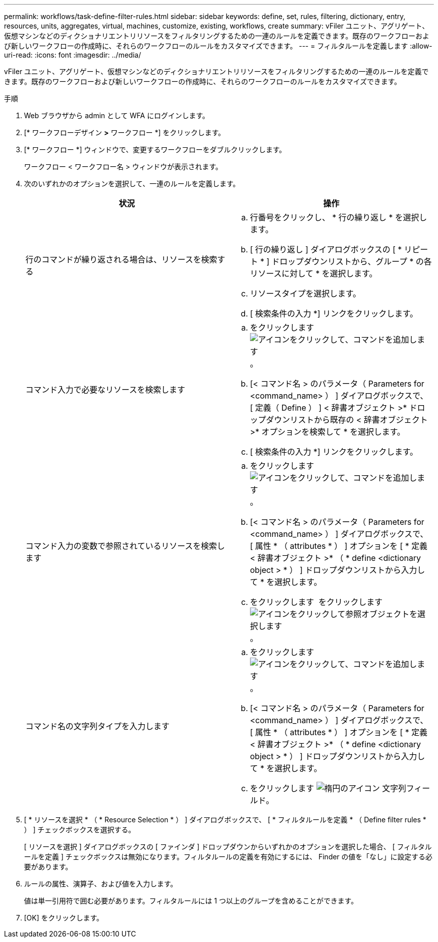 ---
permalink: workflows/task-define-filter-rules.html 
sidebar: sidebar 
keywords: define, set, rules, filtering, dictionary, entry, resources, units, aggregates, virtual, machines, customize, existing, workflows, create 
summary: vFiler ユニット、アグリゲート、仮想マシンなどのディクショナリエントリリソースをフィルタリングするための一連のルールを定義できます。既存のワークフローおよび新しいワークフローの作成時に、それらのワークフローのルールをカスタマイズできます。 
---
= フィルタルールを定義します
:allow-uri-read: 
:icons: font
:imagesdir: ../media/


[role="lead"]
vFiler ユニット、アグリゲート、仮想マシンなどのディクショナリエントリリソースをフィルタリングするための一連のルールを定義できます。既存のワークフローおよび新しいワークフローの作成時に、それらのワークフローのルールをカスタマイズできます。

.手順
. Web ブラウザから admin として WFA にログインします。
. [* ワークフローデザイン *>* ワークフロー *] をクリックします。
. [* ワークフロー *] ウィンドウで、変更するワークフローをダブルクリックします。
+
ワークフロー < ワークフロー名 > ウィンドウが表示されます。

. 次のいずれかのオプションを選択して、一連のルールを定義します。
+
[cols="2*"]
|===
| 状況 | 操作 


 a| 
行のコマンドが繰り返される場合は、リソースを検索する
 a| 
.. 行番号をクリックし、 * 行の繰り返し * を選択します。
.. [ 行の繰り返し ] ダイアログボックスの [ * リピート * ] ドロップダウンリストから、グループ * の各リソースに対して * を選択します。
.. リソースタイプを選択します。
.. [ 検索条件の入力 *] リンクをクリックします。




 a| 
コマンド入力で必要なリソースを検索します
 a| 
.. をクリックします image:../media/add_object_wfa_icon.gif["アイコンをクリックして、コマンドを追加します"]。
.. [< コマンド名 > のパラメータ（ Parameters for <command_name> ） ] ダイアログボックスで、 [ 定義（ Define ） ] < 辞書オブジェクト >* ドロップダウンリストから既存の < 辞書オブジェクト >* オプションを検索して * を選択します。
.. [ 検索条件の入力 *] リンクをクリックします。




 a| 
コマンド入力の変数で参照されているリソースを検索します
 a| 
.. をクリックします image:../media/add_object_wfa_icon.gif["アイコンをクリックして、コマンドを追加します"]。
.. [< コマンド名 > のパラメータ（ Parameters for <command_name> ） ] ダイアログボックスで、 [ 属性 * （ attributes * ） ] オプションを [ * 定義 < 辞書オブジェクト >* （ * define <dictionary object > * ） ] ドロップダウンリストから入力して * を選択します。
.. をクリックします image:../media/ellipses.gif[""] をクリックします image:../media/resource_selection_icon_wfa.gif["アイコンをクリックして参照オブジェクトを選択します"]。




 a| 
コマンド名の文字列タイプを入力します
 a| 
.. をクリックします image:../media/add_object_wfa_icon.gif["アイコンをクリックして、コマンドを追加します"]。
.. [< コマンド名 > のパラメータ（ Parameters for <command_name> ） ] ダイアログボックスで、 [ 属性 * （ attributes * ） ] オプションを [ * 定義 < 辞書オブジェクト >* （ * define <dictionary object > * ） ] ドロップダウンリストから入力して * を選択します。
.. をクリックします image:../media/ellipses.gif["楕円のアイコン"] 文字列フィールド。


|===
. [ * リソースを選択 * （ * Resource Selection * ） ] ダイアログボックスで、 [ * フィルタルールを定義 * （ Define filter rules * ） ] チェックボックスを選択する。
+
[ リソースを選択 ] ダイアログボックスの [ ファインダ ] ドロップダウンからいずれかのオプションを選択した場合、 [ フィルタルールを定義 ] チェックボックスは無効になります。フィルタルールの定義を有効にするには、 Finder の値を「なし」に設定する必要があります。

. ルールの属性、演算子、および値を入力します。
+
値は単一引用符で囲む必要があります。フィルタルールには 1 つ以上のグループを含めることができます。

. [OK] をクリックします。

